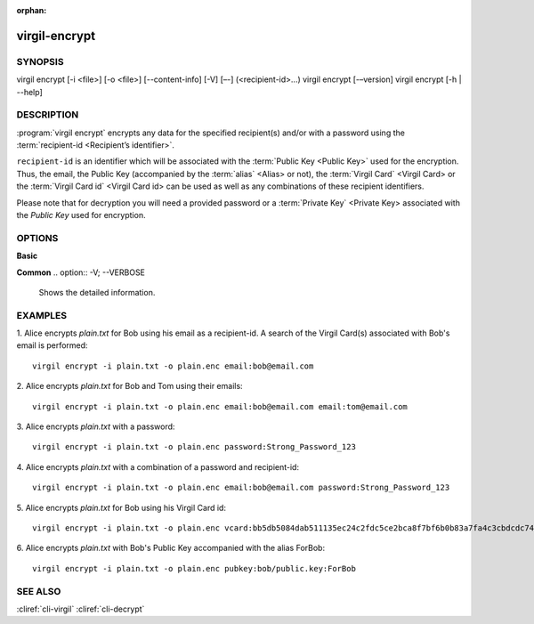 :orphan:

virgil-encrypt
========

SYNOPSIS
--------

virgil encrypt [-i <file>] [-o <file>] [--content-info] [-V] [–-] (<recipient-id>...)
virgil encrypt [-–version] 
virgil encrypt [-h | --help] 


DESCRIPTION 
-----------

:program:`virgil encrypt` encrypts any data for the specified recipient(s) and/or with a password using the :term:`recipient-id <Recipient’s identifier>`.

``recipient-id`` is an identifier which will be associated with the :term:`Public Key <Public Key>` used for the encryption. Thus, the email, the Public Key (accompanied by the :term:`alias` <Alias> or not), the :term:`Virgil Card` <Virgil Card> or the :term:`Virgil Card id` <Virgil Card id> can be used as well as any combinations of these recipient identifiers. 

Please note that for decryption you will need a provided password or a :term:`Private Key` <Private Key> associated with the `Public Key` used for encryption.


OPTIONS 
-------

**Basic**

.. option:: -i <file>; --in <file>
   Data to be encrypted. If omitted, stdin is used.
   
.. option:: -o <file>; --out <file>
   Encrypted data. If omitted, stdout is used.

.. option:: --content-info <file>
   :term:`Content info` <Content info> - meta information about the encrypted data. If omitted, becomes a part of the encrypted data.
 
.. option:: <recipient-id> (accepted multiple times)
   Contains information about one recipient. Format: [password|email|vcard|pubkey]:<value>
   
**Common**
.. option:: -V; --VERBOSE
   Shows the detailed information.

.. option:: --; --ignore_rest
   Ignores the rest of the labeled arguments following this flag.
   
.. option:: --version
   Displays version information and exits.
   
.. option:: -h; --help
   Displays usage information and exits.

      * if **password**
         then <value> - a password for decrypting;
            
      * if **email**
         then <value> - the email of the recipient;

      * if **vcard**
         then <value> - the recipient's Virgil Card id or the Virgil Card itself (the file stored locally); 
      
      * if **pubkey**
         then <value> - Public Key of the recipient.
         An alias may also be added. Example: pubkey:bob/public.key:ForBob


EXAMPLES 
--------

1. Alice encrypts *plain.txt* for Bob using his email as a recipient-id. A search of the Virgil Card(s) associated with Bob's email is performed: 
::
       virgil encrypt -i plain.txt -o plain.enc email:bob@email.com

2. Alice encrypts *plain.txt* for Bob and Tom using their emails: 
::
       virgil encrypt -i plain.txt -o plain.enc email:bob@email.com email:tom@email.com

3. Alice encrypts *plain.txt* with a password:
::
       virgil encrypt -i plain.txt -o plain.enc password:Strong_Password_123

4. Alice encrypts *plain.txt* with a combination of a password and recipient-id:
::

       virgil encrypt -i plain.txt -o plain.enc email:bob@email.com password:Strong_Password_123
       
5. Alice encrypts *plain.txt* for Bob using his Virgil Card id:
::
       virgil encrypt -i plain.txt -o plain.enc vcard:bb5db5084dab511135ec24c2fdc5ce2bca8f7bf6b0b83a7fa4c3cbdcdc740a59
       
6. Alice encrypts *plain.txt* with Bob's Public Key accompanied with the alias ForBob:
::

      virgil encrypt -i plain.txt -o plain.enc pubkey:bob/public.key:ForBob

 
SEE ALSO 
--------

:cliref:`cli-virgil`
:cliref:`cli-decrypt`
